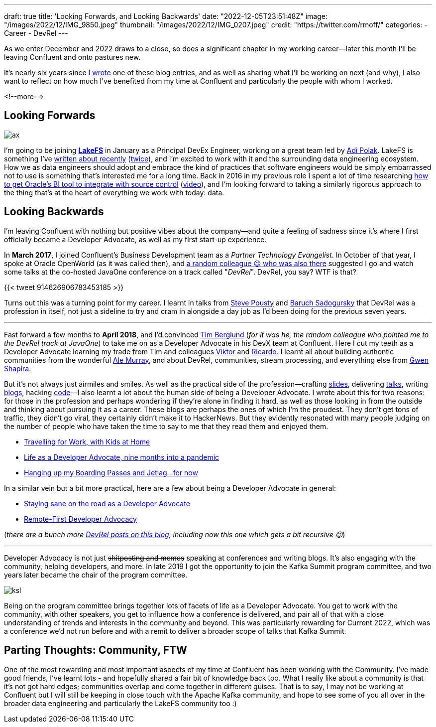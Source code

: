 ---
draft: true
title: 'Looking Forwards, and Looking Backwards'
date: "2022-12-05T23:51:48Z"
image: "/images/2022/12/IMG_9850.jpeg"
thumbnail: "/images/2022/12/IMG_0207.jpeg"
credit: "https://twitter.com/rmoff/"
categories:
- Career
- DevRel
---

:source-highlighter: rouge
:icons: font
:rouge-css: style
:rouge-style: github

As we enter December and 2022 draws to a close, so does a significant chapter in my working career—later this month I'll be leaving Confluent and onto pastures new. 

It's nearly six years since link:/2017/03/10/time-for-a-change/[I wrote] one of these blog entries, and as well as sharing what I'll be working on next (and why), I also want to reflect on how much I've benefited from my time at Confluent and particularly the people with whom I worked. 

<!--more-->

## Looking Forwards

image::/images/2022/12/ax.jpg[]

I'm going to be joining https://lakefs.io/[*LakeFS*] in January as a Principal DevEx Engineer, working on a great team led by https://www.linkedin.com/in/polak-adi[Adi Polak]. LakeFS is something I've link:/2022/09/14/data-engineering-in-2022-storage-and-access/#_git_for_data_with_lakefs[written about recently] (link:/2022/09/16/data-engineering-in-2022-exploring-lakefs-with-jupyter-and-pyspark/[twice]), and I'm excited to work with it and the surrounding data engineering ecosystem. How we as data engineers should adopt and embrace the kind of practices that software engineers would be simply embarrassed not to use is something that's interested me for a long time. Back in 2016 in my previous role I spent a lot of time researching https://www.rittmanmead.com/blog/2016/12/source-control-and-automated-code-deployment-options-for-obiee/[how to get Oracle's BI tool to integrate with source control] (https://www.youtube.com/watch?v=Kpbbb-pa2gU[video]), and I'm looking forward to taking a similarly rigorous approach to the thing that's at the heart of everything we work with today: data. 


## Looking Backwards 

I'm leaving Confluent with nothing but positive vibes about the company—and quite a feeling of sadness since it's where I first officially became a Developer Advocate, as well as my first start-up experience. 

In **March 2017**, I joined Confluent's Business Development team as a _Partner Technology Evangelist_. In October of that year, I spoke at Oracle OpenWorld (as it was called then), and https://twitter.com/tlberglund[a random colleague 😉 who was also there] suggested I go and watch some talks at the co-hosted JavaOne conference on a track called "_DevRel_". DevRel, you say? WTF is that? 

{{< tweet 914626906783453185 >}}

Turns out this was a turning point for my career. I learnt in talks from https://twitter.com/TheSteve0[Steve Pousty] and https://twitter.com/jbaruch[Baruch Sadogursky] that DevRel was a profession in itself, not just a sideline to try and cram in alongside a day job as I'd been doing for the previous seven years. 

''''

Fast forward a few months to **April 2018**, and I'd convinced https://twitter.com/tlberglund[Tim Berglund] (_for it was he, the random colleague who pointed me to the DevRel track at JavaOne_) to take me on as a Developer Advocate in his DevX team at Confluent. Here I cut my teeth as a Developer Advocate learning my trade from Tim and colleagues https://twitter.com/gamussa[Viktor] and https://twitter.com/riferrei[Ricardo]. I learnt all about building authentic communities from the wonderful https://twitter.com/ale_amurray[Ale Murray], and about DevRel, communities, stream processing, and everything else from https://twitter.com/gwenshap[Gwen Shapira].

But it's not always just airmiles and smiles. As well as the practical side of the profession—crafting https://talks.rmoff.net/[slides], delivering https://www.youtube.com/playlist?list=PL5T99fPsK7pqp5Vdv8HtKVtwsuyGJEIeu[talks], writing https://www.confluent.io/blog/author/robin-moffatt/[blogs], hacking https://github.com/confluentinc/demo-scene/[code]—I also learnt a lot about the human side of being a Developer Advocate. I wrote about this for two reasons: for those in the profession and perhaps wondering if they're alone in finding it hard, as well as those looking in from the outside and thinking about pursuing it as a career. These blogs are perhaps the ones of which I'm the proudest. They don't get tons of traffic, they didn't go viral, they certainly didn't make it to HackerNews. But they evidently resonated with many people judging on the number of people who have taken the time to say to me that they read them and enjoyed them. 

* link:/2019/02/09/travelling-for-work-with-kids-at-home/[Travelling for Work, with Kids at Home]
* link:/2020/12/03/life-as-a-developer-advocate-nine-months-into-a-pandemic/[Life as a Developer Advocate, nine months into a pandemic]
* link:/2022/04/07/hanging-up-my-boarding-passes-and-jetlagfor-now/[Hanging up my Boarding Passes and Jetlag…for now]

In a similar vein but a bit more practical, here are a few about being a Developer Advocate in general: 

* link:/2019/09/19/staying-sane-on-the-road-as-a-developer-advocate/[Staying sane on the road as a Developer Advocate]
* link:/2022/04/07/remote-first-developer-advocacy/[Remote-First Developer Advocacy]

(_there are a bunch more link:/categories/devrel/[DevRel posts on this blog], including now this one which gets a bit recursive 😉_)

''''

Developer Advocacy is not just +++<del>shitposting and memes</del>+++ speaking at conferences and writing blogs. It's also engaging with the community, helping developers, and more. In late 2019 I got the opportunity to join the Kafka Summit program committee, and two years later became the chair of the program committee.

image::/images/2022/12/ksl.jpg[]

Being on the program committee brings together lots of facets of life as a Developer Advocate. You get to work with the community, with other speakers, you get to influence how a conference is delivered, and pair all of that with a close understanding of trends and interests in the community and beyond. This was particularly rewarding for Current 2022, which was a conference we'd not run before and with a remit to deliver a broader scope of talks that Kafka Summit. 

## Parting Thoughts: Community, FTW

One of the most rewarding and most important aspects of my time at Confluent has been working with the Community. I've made good friends, I've learnt lots - and hopefully shared a fair bit of knowledge back too. What I really like about a community is that it's not got hard edges; communities overlap and come together in different guises. That is to say, I may not be working at Confluent but I will still be keeping in close touch with the Apache Kafka community, and hope to see some of you all over in the broader data engineering and particularly the LakeFS community too :) 
